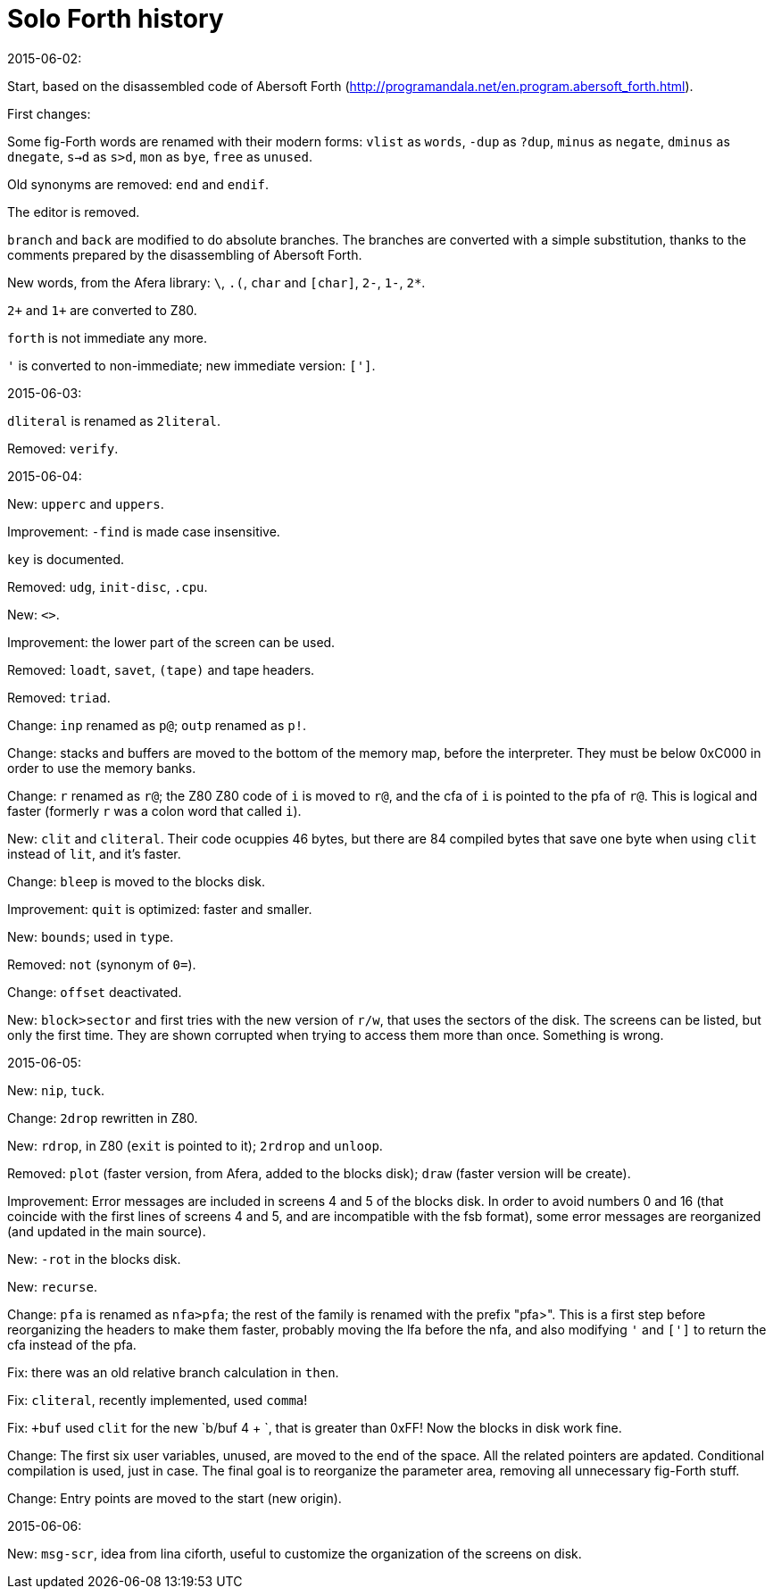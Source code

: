 = Solo Forth history

.2015-06-02:

Start, based on the disassembled code of Abersoft Forth
(http://programandala.net/en.program.abersoft_forth.html).

First changes:

Some fig-Forth words are renamed with their modern forms: `vlist` as
`words`, `-dup` as `?dup`, `minus` as `negate`, `dminus` as
`dnegate`, `s->d` as `s>d`, `mon` as `bye`, `free` as `unused`.

Old synonyms are removed: `end` and `endif`.

The editor is removed.

`branch` and `back` are modified to do absolute branches.  The
branches are converted with a simple substitution, thanks to the
comments prepared by the disassembling of Abersoft Forth.

New words, from the Afera library: `\`, `.(`, `char` and `[char]`,
`2-`, `1-`, `2*`.

`2+` and `1+` are converted to Z80.

`forth` is not immediate any more.

`'` is converted to non-immediate; new immediate version: `[']`.

.2015-06-03:

`dliteral` is renamed as `2literal`.

Removed: `verify`.

.2015-06-04:

New: `upperc` and `uppers`.

Improvement: `-find` is made case insensitive.

`key` is documented.

Removed: `udg`, `init-disc`, `.cpu`.

New: `<>`.

Improvement: the lower part of the screen can be used.

Removed: `loadt`, `savet`, `(tape)` and tape headers.

Removed: `triad`.

Change: `inp` renamed as `p@`; `outp` renamed as `p!`.

Change: stacks and buffers are moved to the bottom of the memory map,
before the interpreter. They must be below 0xC000 in order to use the
memory banks.

Change: `r` renamed as `r@`; the Z80 Z80 code of `i` is moved to `r@`,
and the cfa of `i` is pointed to the pfa of `r@`. This is logical and
faster (formerly `r` was a colon word that called `i`).

New: `clit` and `cliteral`. Their code ocuppies 46 bytes, but there
are 84 compiled bytes that save one byte when using `clit` instead of
`lit`, and it's faster.

Change: `bleep` is moved to the blocks disk.

Improvement: `quit` is optimized: faster and smaller.

New: `bounds`; used in `type`.

Removed: `not` (synonym of `0=`).

Change: `offset` deactivated.

New: `block>sector` and first tries with the new version of `r/w`,
that uses the sectors of the disk.  The screens can be listed, but
only the first time. They are shown corrupted when trying to access
them more than once. Something is wrong.

.2015-06-05:

New: `nip`, `tuck`.

Change: `2drop` rewritten in Z80.

New: `rdrop`, in Z80 (`exit` is pointed to it); `2rdrop` and `unloop`.

Removed: `plot` (faster version, from Afera, added to the blocks
disk); `draw` (faster version will be create).

Improvement: Error messages are included in screens 4 and 5 of the
blocks disk.  In order to avoid numbers 0 and 16 (that coincide with
the first lines of screens 4 and 5, and are incompatible with the fsb
format), some error messages are reorganized (and updated in the main
source).

New: `-rot` in the blocks disk.

New: `recurse`.

Change: `pfa` is renamed as `nfa>pfa`; the rest of the family is
renamed with the prefix "pfa>". This is a first step before
reorganizing the headers to make them faster, probably moving the lfa
before the nfa, and also modifying `'` and `[']` to return the cfa
instead of the pfa.

Fix: there was an old relative branch calculation in `then`.

Fix: `cliteral`, recently implemented, used `comma`!

Fix: `+buf` used `clit` for the new `b/buf 4 + `, that is greater than
0xFF! Now the blocks in disk work fine.

Change: The first six user variables, unused, are moved to the end of
the space. All the related pointers are apdated. Conditional
compilation is used, just in case. The final goal is to reorganize the
parameter area, removing all unnecessary fig-Forth stuff.

Change: Entry points are moved to the start (new origin).

.2015-06-06:

New: `msg-scr`, idea from lina ciforth, useful to customize the
organization of the screens on disk.
